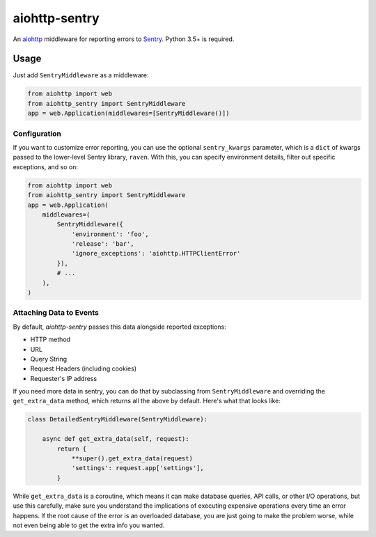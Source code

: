 ##############
aiohttp-sentry
##############

.. image:: https://circleci.com/gh/underyx/aiohttp-sentry.svg?style=shield
   :target: https://circleci.com/gh/underyx/aiohttp-sentry
   :alt: CI Status

An aiohttp_ middleware for reporting errors to Sentry_. Python 3.5+ is required.

*****
Usage
*****

Just add ``SentryMiddleware`` as a middleware:

.. code-block:: python

    from aiohttp import web
    from aiohttp_sentry import SentryMiddleware
    app = web.Application(middlewares=[SentryMiddleware()])

Configuration
=============

If you want to customize error reporting,
you can use the optional ``sentry_kwargs`` parameter,
which is a ``dict`` of kwargs passed to the lower-level Sentry library, ``raven``.
With this, you can specify environment details, filter out specific exceptions, and so on:

.. code-block:: python

    from aiohttp import web
    from aiohttp_sentry import SentryMiddleware
    app = web.Application(
        middlewares=(
            SentryMiddleware({
                'environment': 'foo',
                'release': 'bar',
                'ignore_exceptions': 'aiohttp.HTTPClientError'
            }),
            # ...
        ),
    )

.. _aiohttp: http://aiohttp.readthedocs.io/en/stable/
.. _Sentry: http://sentry.io/

Attaching Data to Events
========================

By default, `aiohttp-sentry` passes this data alongside reported exceptions:

- HTTP method
- URL
- Query String
- Request Headers (including cookies)
- Requester's IP address

If you need more data in sentry,
you can do that by subclassing from ``SentryMiddleware``
and overriding the ``get_extra_data`` method,
which returns all the above by default.
Here's what that looks like:

.. code-block:: python

    class DetailedSentryMiddleware(SentryMiddleware):

        async def get_extra_data(self, request):
            return {
                **super().get_extra_data(request)
                'settings': request.app['settings'],
            }

While ``get_extra_data`` is a coroutine,
which means it can make database queries, API calls,
or other I/O operations, but use this carefully,
make sure you understand the implications of executing expensive operations every time an error happens.
If the root cause of the error is an overloaded database,
you are just going to make the problem worse,
while not even being able to get the extra info you wanted.
